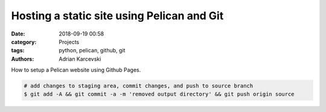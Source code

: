 Hosting a static site using Pelican and Git
###############################################
:date: 2018-09-19 00:58
:category: Projects
:tags: python, pelican, github, git
:authors: Adrian Karcevski

How to setup a Pelican website using Github Pages.

.. code-block:: bash

    # add changes to staging area, commit changes, and push to source branch
    $ git add -A && git commit -a -m 'removed output directory' && git push origin source